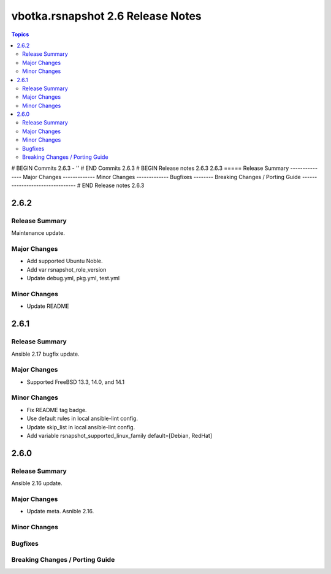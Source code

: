 ==================================
vbotka.rsnapshot 2.6 Release Notes
==================================

.. contents:: Topics
# BEGIN Commits 2.6.3
- ''
# END Commits 2.6.3
# BEGIN Release notes 2.6.3
2.6.3
=====
Release Summary
---------------
Major Changes
-------------
Minor Changes
-------------
Bugfixes
--------
Breaking Changes / Porting Guide
--------------------------------
# END Release notes 2.6.3


2.6.2
=====

Release Summary
---------------
Maintenance update.

Major Changes
-------------
* Add supported Ubuntu Noble.
* Add var rsnapshot_role_version
* Update debug.yml, pkg.yml, test.yml

Minor Changes
-------------
* Update README


2.6.1
=====

Release Summary
---------------
Ansible 2.17 bugfix update.

Major Changes
-------------
* Supported FreeBSD 13.3, 14.0, and 14.1

Minor Changes
-------------
* Fix README tag badge.
* Use default rules in local ansible-lint config.
* Update skip_list in local ansible-lint config.
* Add variable rsnapshot_supported_linux_family
  default=[Debian, RedHat]


2.6.0
=====

Release Summary
---------------
Ansible 2.16 update.


Major Changes
-------------
* Update meta. Asnible 2.16.

Minor Changes
-------------

Bugfixes
--------

Breaking Changes / Porting Guide
--------------------------------
